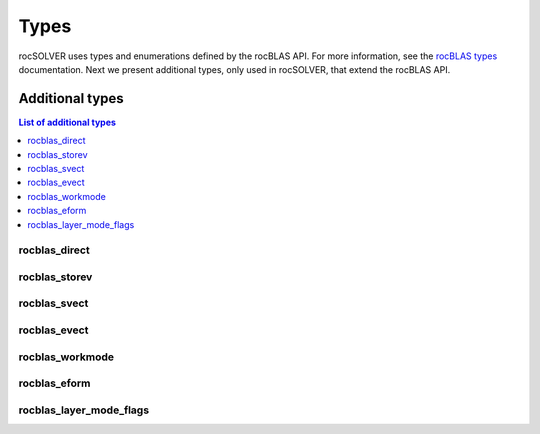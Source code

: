 
*******
Types
*******

rocSOLVER uses types and enumerations defined by the rocBLAS API. For more information, see the
`rocBLAS types <https://rocblas.readthedocs.io/en/latest/functions.html#rocblas-types>`_ documentation.
Next we present additional types, only used in rocSOLVER, that extend the rocBLAS API.


Additional types
================

.. contents:: List of additional types
   :local:
   :backlinks: top

rocblas_direct
---------------
.. doxygenenum:: rocblas_direct

rocblas_storev
---------------
.. doxygenenum:: rocblas_storev

rocblas_svect
---------------
.. doxygenenum:: rocblas_svect

rocblas_evect
---------------
.. doxygenenum:: rocblas_evect

rocblas_workmode
------------------
.. doxygenenum:: rocblas_workmode

rocblas_eform
---------------
.. doxygenenum:: rocblas_eform

rocblas_layer_mode_flags
------------------------
.. doxygentypedef:: rocblas_layer_mode_flags
